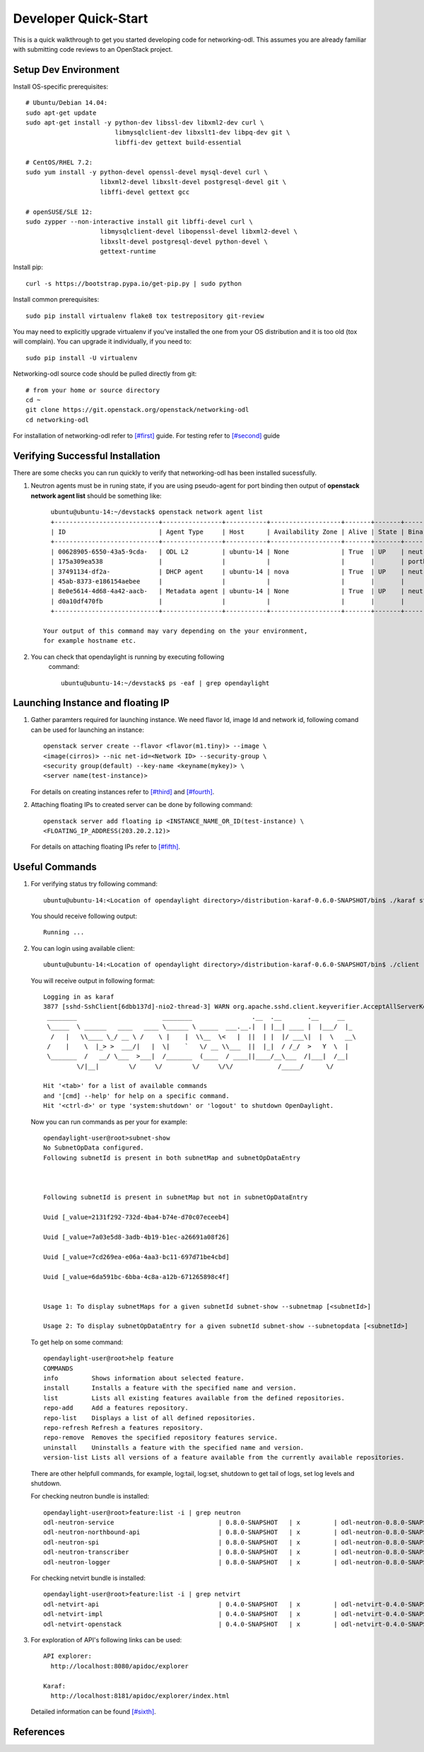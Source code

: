 .. _quickstart:

=====================
Developer Quick-Start
=====================

This is a quick walkthrough to get you started developing code for
networking-odl. This assumes you are already familiar with submitting code
reviews to an OpenStack project.

.. see also::

   http://docs.openstack.org/infra/manual/developers.html

Setup Dev Environment
=====================

Install OS-specific prerequisites::

    # Ubuntu/Debian 14.04:
    sudo apt-get update
    sudo apt-get install -y python-dev libssl-dev libxml2-dev curl \
                            libmysqlclient-dev libxslt1-dev libpq-dev git \
                            libffi-dev gettext build-essential

    # CentOS/RHEL 7.2:
    sudo yum install -y python-devel openssl-devel mysql-devel curl \
                        libxml2-devel libxslt-devel postgresql-devel git \
                        libffi-devel gettext gcc

    # openSUSE/SLE 12:
    sudo zypper --non-interactive install git libffi-devel curl \
                        libmysqlclient-devel libopenssl-devel libxml2-devel \
                        libxslt-devel postgresql-devel python-devel \
                        gettext-runtime

Install pip::

    curl -s https://bootstrap.pypa.io/get-pip.py | sudo python

Install common prerequisites::

    sudo pip install virtualenv flake8 tox testrepository git-review

You may need to explicitly upgrade virtualenv if you've installed the one
from your OS distribution and it is too old (tox will complain). You can
upgrade it individually, if you need to::

    sudo pip install -U virtualenv

Networking-odl source code should be pulled directly from git::

    # from your home or source directory
    cd ~
    git clone https://git.openstack.org/openstack/networking-odl
    cd networking-odl


For installation of networking-odl refer to `[#first]`_ guide. For testing
refer to `[#second]`_ guide

Verifying Successful Installation
==================================

There are some checks you can run quickly to verify that networking-odl
has been installed sucessfully.

#. Neutron agents must be in runing state, if you are using pseudo-agent
   for port binding then output of **openstack network agent list** should
   be something like::

      ubuntu@ubuntu-14:~/devstack$ openstack network agent list
      +----------------------------+----------------+-----------+-------------------+-------+-------+-----------------------------+
      | ID                         | Agent Type     | Host      | Availability Zone | Alive | State | Binary                      |
      +----------------------------+----------------+-----------+-------------------+-------+-------+-----------------------------+
      | 00628905-6550-43a5-9cda-   | ODL L2         | ubuntu-14 | None              | True  | UP    | neutron-odlagent-           |
      | 175a309ea538               |                |           |                   |       |       | portbinding                 |
      | 37491134-df2a-             | DHCP agent     | ubuntu-14 | nova              | True  | UP    | neutron-dhcp-agent          |
      | 45ab-8373-e186154aebee     |                |           |                   |       |       |                             |
      | 8e0e5614-4d68-4a42-aacb-   | Metadata agent | ubuntu-14 | None              | True  | UP    | neutron-metadata-agent      |
      | d0a10df470fb               |                |           |                   |       |       |                             |
      +----------------------------+----------------+-----------+-------------------+-------+-------+-----------------------------+

    Your output of this command may vary depending on the your environment,
    for example hostname etc.

#. You can check that opendaylight is running by executing following
     command::

       ubuntu@ubuntu-14:~/devstack$ ps -eaf | grep opendaylight



Launching Instance and floating IP
==================================

#. Gather paramters required for launching instance. We need flavor Id,
   image Id and network id, following comand can be used for launching an
   instance::

       openstack server create --flavor <flavor(m1.tiny)> --image \
       <image(cirros)> --nic net-id=<Network ID> --security-group \
       <security group(default) --key-name <keyname(mykey)> \
       <server name(test-instance)>

   For details on creating instances refer to `[#third]`_ and
   `[#fourth]`_.

#. Attaching floating IPs to created server can be done by following command::

     openstack server add floating ip <INSTANCE_NAME_OR_ID(test-instance) \
     <FLOATING_IP_ADDRESS(203.20.2.12)>

   For details on attaching floating IPs refer to `[#fifth]`_.


Useful Commands
================

#. For verifying status try following command::

       ubuntu@ubuntu-14:<Location of opendaylight directory>/distribution-karaf-0.6.0-SNAPSHOT/bin$ ./karaf status

   You should receive following output::

       Running ...

#. You can login using available client::

      ubuntu@ubuntu-14:<Location of opendaylight directory>/distribution-karaf-0.6.0-SNAPSHOT/bin$ ./client

   You will receive output in following format::

       Logging in as karaf
       3877 [sshd-SshClient[6dbb137d]-nio2-thread-3] WARN org.apache.sshd.client.keyverifier.AcceptAllServerKeyVerifier - Server at [/0.0.0.0:8101, RSA, 56:41:48:1c:38:3b:73:a8:a5:96:8e:69:a5:4c:93:e0] presented unverified {} key: {}
        ________                       ________                .__  .__       .__     __
        \_____  \ ______   ____   ____ \______ \ _____  ___.__.|  | |__| ____ |  |___/  |_
         /   |   \\____ \_/ __ \ /    \ |    |  \\__  \<   |  ||  | |  |/ ___\|  |  \   __\
        /    |    \  |_> >  ___/|   |  \|    `   \/ __ \\___  ||  |_|  / /_/  >   Y  \  |
        \_______  /   __/ \___  >___|  /_______  (____  / ____||____/__\___  /|___|  /__|
                \/|__|        \/     \/        \/     \/\/            /_____/      \/

       Hit '<tab>' for a list of available commands
       and '[cmd] --help' for help on a specific command.
       Hit '<ctrl-d>' or type 'system:shutdown' or 'logout' to shutdown OpenDaylight.

   Now you can run commands as per your for example::

        opendaylight-user@root>subnet-show
        No SubnetOpData configured.
        Following subnetId is present in both subnetMap and subnetOpDataEntry



        Following subnetId is present in subnetMap but not in subnetOpDataEntry

        Uuid [_value=2131f292-732d-4ba4-b74e-d70c07eceeb4]

        Uuid [_value=7a03e5d8-3adb-4b19-b1ec-a26691a08f26]

        Uuid [_value=7cd269ea-e06a-4aa3-bc11-697d71be4cbd]

        Uuid [_value=6da591bc-6bba-4c8a-a12b-671265898c4f]


        Usage 1: To display subnetMaps for a given subnetId subnet-show --subnetmap [<subnetId>]

        Usage 2: To display subnetOpDataEntry for a given subnetId subnet-show --subnetopdata [<subnetId>]

   To get help on some command::

        opendaylight-user@root>help feature
        COMMANDS
        info         Shows information about selected feature.
        install      Installs a feature with the specified name and version.
        list         Lists all existing features available from the defined repositories.
        repo-add     Add a features repository.
        repo-list    Displays a list of all defined repositories.
        repo-refresh Refresh a features repository.
        repo-remove  Removes the specified repository features service.
        uninstall    Uninstalls a feature with the specified name and version.
        version-list Lists all versions of a feature available from the currently available repositories.

   There are other helpfull commands, for example, log:tail, log:set, shutdown
   to get tail of logs, set log levels and shutdown.

   For checking neutron bundle is installed::

        opendaylight-user@root>feature:list -i | grep neutron
        odl-neutron-service                            | 0.8.0-SNAPSHOT   | x         | odl-neutron-0.8.0-SNAPSHOT                | OpenDaylight :: Neutron :: API
        odl-neutron-northbound-api                     | 0.8.0-SNAPSHOT   | x         | odl-neutron-0.8.0-SNAPSHOT                | OpenDaylight :: Neutron :: Northbound
        odl-neutron-spi                                | 0.8.0-SNAPSHOT   | x         | odl-neutron-0.8.0-SNAPSHOT                | OpenDaylight :: Neutron :: API
        odl-neutron-transcriber                        | 0.8.0-SNAPSHOT   | x         | odl-neutron-0.8.0-SNAPSHOT                | OpenDaylight :: Neutron :: Implementation
        odl-neutron-logger                             | 0.8.0-SNAPSHOT   | x         | odl-neutron-0.8.0-SNAPSHOT                | OpenDaylight :: Neutron :: Logger

   For checking netvirt bundle is installed::

        opendaylight-user@root>feature:list -i | grep netvirt
        odl-netvirt-api                                | 0.4.0-SNAPSHOT   | x         | odl-netvirt-0.4.0-SNAPSHOT                | OpenDaylight :: NetVirt :: api
        odl-netvirt-impl                               | 0.4.0-SNAPSHOT   | x         | odl-netvirt-0.4.0-SNAPSHOT                | OpenDaylight :: NetVirt :: impl
        odl-netvirt-openstack                          | 0.4.0-SNAPSHOT   | x         | odl-netvirt-0.4.0-SNAPSHOT                | OpenDaylight :: NetVirt :: OpenStack


#. For exploration of API's following links can be used::

         API explorer:
           http://localhost:8080/apidoc/explorer

         Karaf:
           http://localhost:8181/apidoc/explorer/index.html

   Detailed information can be found `[#sixth]`_.

References
==========

.. _[#first]: https://docs.openstack.org/developer/networking-odl/devref/testing.html
.. _[#second]: https://docs.openstack.org/developer/networking-odl/devref/testing.html
.. _[#third]: https://docs.openstack.org/mitaka/install-guide-rdo/launch-instance-selfservice.html
.. _[#fourth]: https://docs.openstack.org/draft/install-guide-rdo/launch-instance.html
.. _[#fifth]: https://docs.openstack.org/user-guide/cli-manage-ip-addresses.html
.. _[#sixth]: https://wiki.opendaylight.org/view/OpenDaylight_Controller:MD-SAL:Restconf_API_Explorer
